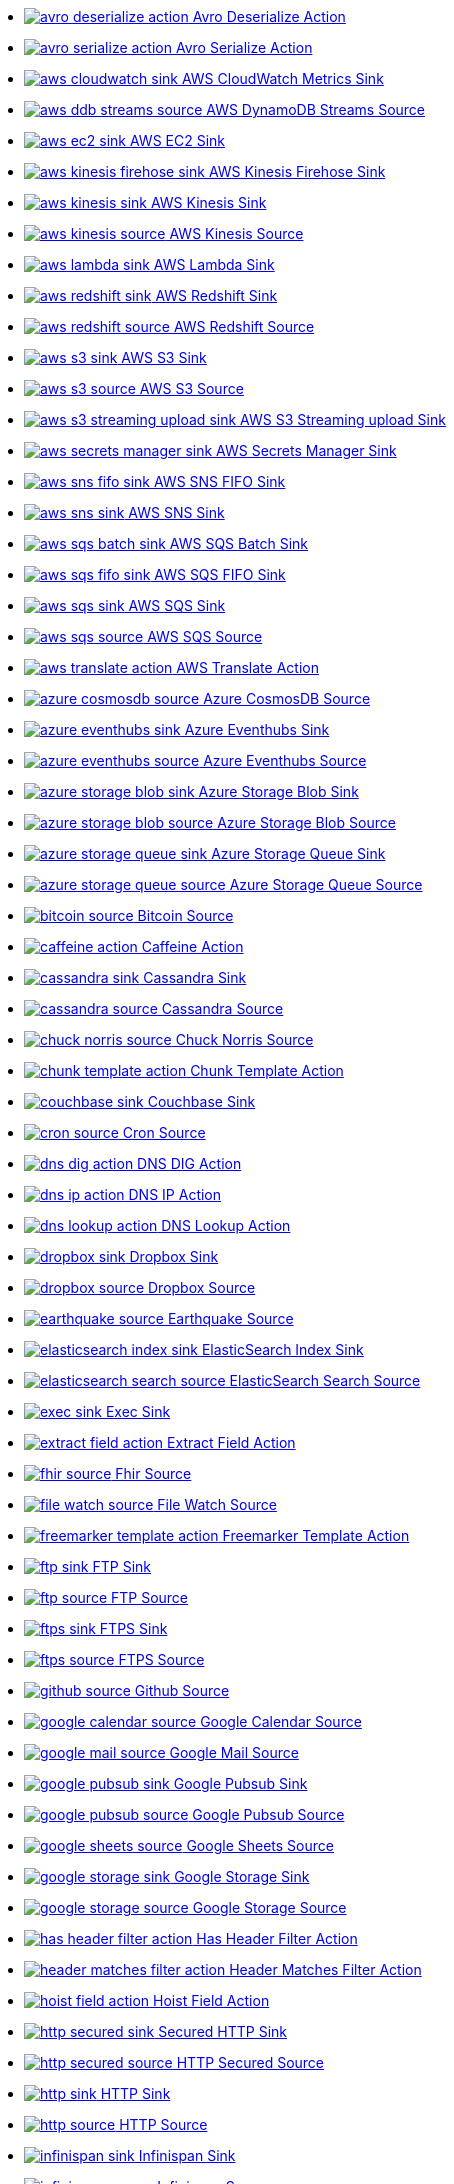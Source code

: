 // THIS FILE IS AUTOMATICALLY GENERATED: DO NOT EDIT
* xref:ROOT:avro-deserialize-action.adoc[image:kamelets/avro-deserialize-action.svg[] Avro Deserialize Action]
* xref:ROOT:avro-serialize-action.adoc[image:kamelets/avro-serialize-action.svg[] Avro Serialize Action]
* xref:ROOT:aws-cloudwatch-sink.adoc[image:kamelets/aws-cloudwatch-sink.svg[] AWS CloudWatch Metrics Sink]
* xref:ROOT:aws-ddb-streams-source.adoc[image:kamelets/aws-ddb-streams-source.svg[] AWS DynamoDB Streams Source]
* xref:ROOT:aws-ec2-sink.adoc[image:kamelets/aws-ec2-sink.svg[] AWS EC2 Sink]
* xref:ROOT:aws-kinesis-firehose-sink.adoc[image:kamelets/aws-kinesis-firehose-sink.svg[] AWS Kinesis Firehose Sink]
* xref:ROOT:aws-kinesis-sink.adoc[image:kamelets/aws-kinesis-sink.svg[] AWS Kinesis Sink]
* xref:ROOT:aws-kinesis-source.adoc[image:kamelets/aws-kinesis-source.svg[] AWS Kinesis Source]
* xref:ROOT:aws-lambda-sink.adoc[image:kamelets/aws-lambda-sink.svg[] AWS Lambda Sink]
* xref:ROOT:aws-redshift-sink.adoc[image:kamelets/aws-redshift-sink.svg[] AWS Redshift Sink]
* xref:ROOT:aws-redshift-source.adoc[image:kamelets/aws-redshift-source.svg[] AWS Redshift Source]
* xref:ROOT:aws-s3-sink.adoc[image:kamelets/aws-s3-sink.svg[] AWS S3 Sink]
* xref:ROOT:aws-s3-source.adoc[image:kamelets/aws-s3-source.svg[] AWS S3 Source]
* xref:ROOT:aws-s3-streaming-upload-sink.adoc[image:kamelets/aws-s3-streaming-upload-sink.svg[] AWS S3 Streaming upload Sink]
* xref:ROOT:aws-secrets-manager-sink.adoc[image:kamelets/aws-secrets-manager-sink.svg[] AWS Secrets Manager Sink]
* xref:ROOT:aws-sns-fifo-sink.adoc[image:kamelets/aws-sns-fifo-sink.svg[] AWS SNS FIFO Sink]
* xref:ROOT:aws-sns-sink.adoc[image:kamelets/aws-sns-sink.svg[] AWS SNS Sink]
* xref:ROOT:aws-sqs-batch-sink.adoc[image:kamelets/aws-sqs-batch-sink.svg[] AWS SQS Batch Sink]
* xref:ROOT:aws-sqs-fifo-sink.adoc[image:kamelets/aws-sqs-fifo-sink.svg[] AWS SQS FIFO Sink]
* xref:ROOT:aws-sqs-sink.adoc[image:kamelets/aws-sqs-sink.svg[] AWS SQS Sink]
* xref:ROOT:aws-sqs-source.adoc[image:kamelets/aws-sqs-source.svg[] AWS SQS Source]
* xref:ROOT:aws-translate-action.adoc[image:kamelets/aws-translate-action.svg[] AWS Translate Action]
* xref:ROOT:azure-cosmosdb-source.adoc[image:kamelets/azure-cosmosdb-source.svg[] Azure CosmosDB Source]
* xref:ROOT:azure-eventhubs-sink.adoc[image:kamelets/azure-eventhubs-sink.svg[] Azure Eventhubs Sink]
* xref:ROOT:azure-eventhubs-source.adoc[image:kamelets/azure-eventhubs-source.svg[] Azure Eventhubs Source]
* xref:ROOT:azure-storage-blob-sink.adoc[image:kamelets/azure-storage-blob-sink.svg[] Azure Storage Blob Sink]
* xref:ROOT:azure-storage-blob-source.adoc[image:kamelets/azure-storage-blob-source.svg[] Azure Storage Blob Source]
* xref:ROOT:azure-storage-queue-sink.adoc[image:kamelets/azure-storage-queue-sink.svg[] Azure Storage Queue Sink]
* xref:ROOT:azure-storage-queue-source.adoc[image:kamelets/azure-storage-queue-source.svg[] Azure Storage Queue Source]
* xref:ROOT:bitcoin-source.adoc[image:kamelets/bitcoin-source.svg[] Bitcoin Source]
* xref:ROOT:caffeine-action.adoc[image:kamelets/caffeine-action.svg[] Caffeine Action]
* xref:ROOT:cassandra-sink.adoc[image:kamelets/cassandra-sink.svg[] Cassandra Sink]
* xref:ROOT:cassandra-source.adoc[image:kamelets/cassandra-source.svg[] Cassandra Source]
* xref:ROOT:chuck-norris-source.adoc[image:kamelets/chuck-norris-source.svg[] Chuck Norris Source]
* xref:ROOT:chunk-template-action.adoc[image:kamelets/chunk-template-action.svg[] Chunk Template Action]
* xref:ROOT:couchbase-sink.adoc[image:kamelets/couchbase-sink.svg[] Couchbase Sink]
* xref:ROOT:cron-source.adoc[image:kamelets/cron-source.svg[] Cron Source]
* xref:ROOT:dns-dig-action.adoc[image:kamelets/dns-dig-action.svg[] DNS DIG Action]
* xref:ROOT:dns-ip-action.adoc[image:kamelets/dns-ip-action.svg[] DNS IP Action]
* xref:ROOT:dns-lookup-action.adoc[image:kamelets/dns-lookup-action.svg[] DNS Lookup Action]
* xref:ROOT:dropbox-sink.adoc[image:kamelets/dropbox-sink.svg[] Dropbox Sink]
* xref:ROOT:dropbox-source.adoc[image:kamelets/dropbox-source.svg[] Dropbox Source]
* xref:ROOT:earthquake-source.adoc[image:kamelets/earthquake-source.svg[] Earthquake Source]
* xref:ROOT:elasticsearch-index-sink.adoc[image:kamelets/elasticsearch-index-sink.svg[] ElasticSearch Index Sink]
* xref:ROOT:elasticsearch-search-source.adoc[image:kamelets/elasticsearch-search-source.svg[] ElasticSearch Search Source]
* xref:ROOT:exec-sink.adoc[image:kamelets/exec-sink.svg[] Exec Sink]
* xref:ROOT:extract-field-action.adoc[image:kamelets/extract-field-action.svg[] Extract Field Action]
* xref:ROOT:fhir-source.adoc[image:kamelets/fhir-source.svg[] Fhir Source]
* xref:ROOT:file-watch-source.adoc[image:kamelets/file-watch-source.svg[] File Watch Source]
* xref:ROOT:freemarker-template-action.adoc[image:kamelets/freemarker-template-action.svg[] Freemarker Template Action]
* xref:ROOT:ftp-sink.adoc[image:kamelets/ftp-sink.svg[] FTP Sink]
* xref:ROOT:ftp-source.adoc[image:kamelets/ftp-source.svg[] FTP Source]
* xref:ROOT:ftps-sink.adoc[image:kamelets/ftps-sink.svg[] FTPS Sink]
* xref:ROOT:ftps-source.adoc[image:kamelets/ftps-source.svg[] FTPS Source]
* xref:ROOT:github-source.adoc[image:kamelets/github-source.svg[] Github Source]
* xref:ROOT:google-calendar-source.adoc[image:kamelets/google-calendar-source.svg[] Google Calendar Source]
* xref:ROOT:google-mail-source.adoc[image:kamelets/google-mail-source.svg[] Google Mail Source]
* xref:ROOT:google-pubsub-sink.adoc[image:kamelets/google-pubsub-sink.svg[] Google Pubsub Sink]
* xref:ROOT:google-pubsub-source.adoc[image:kamelets/google-pubsub-source.svg[] Google Pubsub Source]
* xref:ROOT:google-sheets-source.adoc[image:kamelets/google-sheets-source.svg[] Google Sheets Source]
* xref:ROOT:google-storage-sink.adoc[image:kamelets/google-storage-sink.svg[] Google Storage Sink]
* xref:ROOT:google-storage-source.adoc[image:kamelets/google-storage-source.svg[] Google Storage Source]
* xref:ROOT:has-header-filter-action.adoc[image:kamelets/has-header-filter-action.svg[] Has Header Filter Action]
* xref:ROOT:header-matches-filter-action.adoc[image:kamelets/header-matches-filter-action.svg[] Header Matches Filter Action]
* xref:ROOT:hoist-field-action.adoc[image:kamelets/hoist-field-action.svg[] Hoist Field Action]
* xref:ROOT:http-secured-sink.adoc[image:kamelets/http-secured-sink.svg[] Secured HTTP Sink]
* xref:ROOT:http-secured-source.adoc[image:kamelets/http-secured-source.svg[] HTTP Secured Source]
* xref:ROOT:http-sink.adoc[image:kamelets/http-sink.svg[] HTTP Sink]
* xref:ROOT:http-source.adoc[image:kamelets/http-source.svg[] HTTP Source]
* xref:ROOT:infinispan-sink.adoc[image:kamelets/infinispan-sink.svg[] Infinispan Sink]
* xref:ROOT:infinispan-source.adoc[image:kamelets/infinispan-source.svg[] Infinispan Source]
* xref:ROOT:insert-field-action.adoc[image:kamelets/insert-field-action.svg[] Insert Field Action]
* xref:ROOT:insert-header-action.adoc[image:kamelets/insert-header-action.svg[] Insert Header Action]
* xref:ROOT:is-tombstone-filter-action.adoc[image:kamelets/is-tombstone-filter-action.svg[] Is Tombstone Filter Action]
* xref:ROOT:jira-source.adoc[image:kamelets/jira-source.svg[] Jira Source]
* xref:ROOT:jms-amqp-10-sink.adoc[image:kamelets/jms-amqp-10-sink.svg[] JMS - AMQP 1.0 Kamelet Sink]
* xref:ROOT:jms-amqp-10-source.adoc[image:kamelets/jms-amqp-10-source.svg[] JMS - AMQP 1.0 Kamelet Source]
* xref:ROOT:jms-apache-artemis-sink.adoc[image:kamelets/jms-apache-artemis-sink.svg[] JMS - Apache Artemis Kamelet Sink]
* xref:ROOT:jms-apache-artemis-source.adoc[image:kamelets/jms-apache-artemis-source.svg[] JMS - Apache Artemis Kamelet Source]
* xref:ROOT:jolt-transformation-action.adoc[image:kamelets/jolt-transformation-action.svg[] Jolt Transformation Action]
* xref:ROOT:json-deserialize-action.adoc[image:kamelets/json-deserialize-action.svg[] Json Deserialize Action]
* xref:ROOT:json-schema-validator-action.adoc[image:kamelets/json-schema-validator-action.svg[] Json Schema Validator Action]
* xref:ROOT:json-serialize-action.adoc[image:kamelets/json-serialize-action.svg[] Json Serialize Action]
* xref:ROOT:jsonata-action.adoc[image:kamelets/jsonata-action.svg[] Jsonata Action]
* xref:ROOT:kafka-manual-commit-action.adoc[image:kamelets/kafka-manual-commit-action.svg[] Kafka Manual Commit Action]
* xref:ROOT:kafka-not-secured-sink.adoc[image:kamelets/kafka-not-secured-sink.svg[] Kafka Not Secured Sink]
* xref:ROOT:kafka-not-secured-source.adoc[image:kamelets/kafka-not-secured-source.svg[] Kafka Not Secured Source]
* xref:ROOT:kafka-sink.adoc[image:kamelets/kafka-sink.svg[] Kafka Sink]
* xref:ROOT:kafka-source.adoc[image:kamelets/kafka-source.svg[] Kafka Source]
* xref:ROOT:kubernetes-namespaces-source.adoc[image:kamelets/kubernetes-namespaces-source.svg[] Kubernetes Namespaces Source]
* xref:ROOT:kubernetes-nodes-source.adoc[image:kamelets/kubernetes-nodes-source.svg[] Kubernetes Nodes Source]
* xref:ROOT:kubernetes-pods-source.adoc[image:kamelets/kubernetes-pods-source.svg[] Kubernetes Pods Source]
* xref:ROOT:log-sink.adoc[image:kamelets/log-sink.svg[] Log Sink]
* xref:ROOT:mail-imap-source.adoc[image:kamelets/mail-imap-source.svg[] Mail IMAP Source]
* xref:ROOT:mail-sink.adoc[image:kamelets/mail-sink.svg[] Mail Sink]
* xref:ROOT:mariadb-sink.adoc[image:kamelets/mariadb-sink.svg[] MariaDB Sink]
* xref:ROOT:mariadb-source.adoc[image:kamelets/mariadb-source.svg[] MariaDB Source]
* xref:ROOT:mask-field-action.adoc[image:kamelets/mask-field-action.svg[] Mask Fields Action]
* xref:ROOT:message-timestamp-router-action.adoc[image:kamelets/message-timestamp-router-action.svg[] Message Timestamp Router Action]
* xref:ROOT:minio-sink.adoc[image:kamelets/minio-sink.svg[] Minio Sink]
* xref:ROOT:minio-source.adoc[image:kamelets/minio-source.svg[] Minio Source]
* xref:ROOT:mongodb-sink.adoc[image:kamelets/mongodb-sink.svg[] MongoDB Sink]
* xref:ROOT:mongodb-source.adoc[image:kamelets/mongodb-source.svg[] MongoDB Source]
* xref:ROOT:mqtt-sink.adoc[image:kamelets/mqtt-sink.svg[] MQTT Sink]
* xref:ROOT:mqtt-source.adoc[image:kamelets/mqtt-source.svg[] MQTT Source]
* xref:ROOT:mustache-template-action.adoc[image:kamelets/mustache-template-action.svg[] Mustache Template Action]
* xref:ROOT:mvel-template-action.adoc[image:kamelets/mvel-template-action.svg[] Mvel Template Action]
* xref:ROOT:mysql-sink.adoc[image:kamelets/mysql-sink.svg[] MySQL Sink]
* xref:ROOT:mysql-source.adoc[image:kamelets/mysql-source.svg[] MySQL Source]
* xref:ROOT:nats-sink.adoc[image:kamelets/nats-sink.svg[] NATS Sink]
* xref:ROOT:nats-source.adoc[image:kamelets/nats-source.svg[] NATS Source]
* xref:ROOT:openai-classification-action.adoc[image:kamelets/openai-classification-action.svg[] OpenAI Classification Action]
* xref:ROOT:openai-completion-action.adoc[image:kamelets/openai-completion-action.svg[] OpenAI Completion Action]
* xref:ROOT:pdf-action.adoc[image:kamelets/pdf-action.svg[] PDF Action]
* xref:ROOT:postgresql-sink.adoc[image:kamelets/postgresql-sink.svg[] PostgreSQL Sink]
* xref:ROOT:postgresql-source.adoc[image:kamelets/postgresql-source.svg[] PostgreSQL Source]
* xref:ROOT:predicate-filter-action.adoc[image:kamelets/predicate-filter-action.svg[] Predicate Filter Action]
* xref:ROOT:protobuf-deserialize-action.adoc[image:kamelets/protobuf-deserialize-action.svg[] Protobuf Deserialize Action]
* xref:ROOT:protobuf-serialize-action.adoc[image:kamelets/protobuf-serialize-action.svg[] Protobuf Serialize Action]
* xref:ROOT:pulsar-sink.adoc[image:kamelets/pulsar-sink.svg[] Pulsar Sink]
* xref:ROOT:pulsar-source.adoc[image:kamelets/pulsar-source.svg[] Pulsar Source]
* xref:ROOT:rabbitmq-source.adoc[image:kamelets/rabbitmq-source.svg[] RabbitMQ Source]
* xref:ROOT:redis-sink.adoc[image:kamelets/redis-sink.svg[] Redis Sink]
* xref:ROOT:redis-source.adoc[image:kamelets/redis-source.svg[] Redis Source]
* xref:ROOT:regex-router-action.adoc[image:kamelets/regex-router-action.svg[] Regex Router Action]
* xref:ROOT:replace-field-action.adoc[image:kamelets/replace-field-action.svg[] Replace Field Action]
* xref:ROOT:salesforce-source.adoc[image:kamelets/salesforce-source.svg[] Salesforce Source]
* xref:ROOT:sftp-sink.adoc[image:kamelets/sftp-sink.svg[] SFTP Sink]
* xref:ROOT:sftp-source.adoc[image:kamelets/sftp-source.svg[] SFTP Source]
* xref:ROOT:slack-sink.adoc[image:kamelets/slack-sink.svg[] Slack Sink]
* xref:ROOT:slack-source.adoc[image:kamelets/slack-source.svg[] Slack Source]
* xref:ROOT:solr-sink.adoc[image:kamelets/solr-sink.svg[] Solr Sink]
* xref:ROOT:solr-source.adoc[image:kamelets/solr-source.svg[] Solr Source]
* xref:ROOT:sqlserver-sink.adoc[image:kamelets/sqlserver-sink.svg[] Microsoft SQL Server Sink]
* xref:ROOT:sqlserver-source.adoc[image:kamelets/sqlserver-source.svg[] Microsoft SQL Server Source]
* xref:ROOT:ssh-sink.adoc[image:kamelets/ssh-sink.svg[] SSH Sink]
* xref:ROOT:ssh-source.adoc[image:kamelets/ssh-source.svg[] SSH Source]
* xref:ROOT:string-template-action.adoc[image:kamelets/string-template-action.svg[] String Template Action]
* xref:ROOT:telegram-sink.adoc[image:kamelets/telegram-sink.svg[] Telegram Sink]
* xref:ROOT:telegram-source.adoc[image:kamelets/telegram-source.svg[] Telegram Source]
* xref:ROOT:throttle-action.adoc[image:kamelets/throttle-action.svg[] Throttle Action]
* xref:ROOT:timer-source.adoc[image:kamelets/timer-source.svg[] Timer Source]
* xref:ROOT:timestamp-router-action.adoc[image:kamelets/timestamp-router-action.svg[] Timestamp Router Action]
* xref:ROOT:topic-name-matches-filter-action.adoc[image:kamelets/topic-name-matches-filter-action.svg[] Kafka Topic Name Matches Filter Action]
* xref:ROOT:twitter-directmessage-source.adoc[image:kamelets/twitter-directmessage-source.svg[] Twitter Direct Message Source]
* xref:ROOT:twitter-search-source.adoc[image:kamelets/twitter-search-source.svg[] Twitter Search Source]
* xref:ROOT:twitter-timeline-source.adoc[image:kamelets/twitter-timeline-source.svg[] Twitter Timeline Source]
* xref:ROOT:value-to-key-action.adoc[image:kamelets/value-to-key-action.svg[] Value to Key Action]
* xref:ROOT:velocity-template-action.adoc[image:kamelets/velocity-template-action.svg[] Velocity Template Action]
* xref:ROOT:webhook-source.adoc[image:kamelets/webhook-source.svg[] Webhook Source]
* xref:ROOT:websocket-source.adoc[image:kamelets/websocket-source.svg[] Websocket Source]
* xref:ROOT:wttrin-source.adoc[image:kamelets/wttrin-source.svg[] wttr.in Source]
* xref:ROOT:xj-identity-action.adoc[image:kamelets/xj-identity-action.svg[] XJ Identity Action]
* xref:ROOT:xj-template-action.adoc[image:kamelets/xj-template-action.svg[] XJ Template Action]
// THIS FILE IS AUTOMATICALLY GENERATED: DO NOT EDIT

